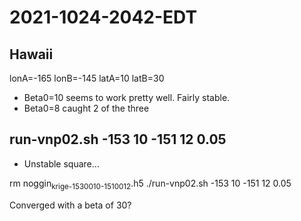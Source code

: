 
* 2021-1024-2042-EDT

** Hawaii
   
# Hawaii
lonA=-165
lonB=-145
latA=10
latB=30

- Beta0=10 seems to work pretty well. Fairly stable.
- Beta0=8  caught 2 of the three

** run-vnp02.sh -153 10 -151 12 0.05

- Unstable square...

rm noggin_krige_-153_0010_-151_0012.h5
./run-vnp02.sh -153 10 -151 12 0.05

Converged with a beta of 30?



  
